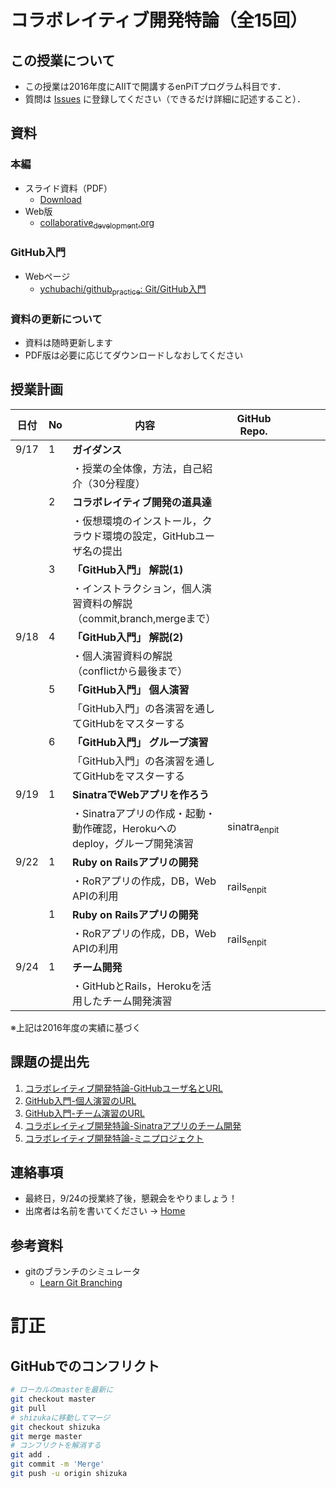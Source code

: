 * コラボレイティブ開発特論（全15回）
** この授業について
- この授業は2016年度にAIITで開講するenPiTプログラム科目です．
- 質問は [[https://github.com/ychubachi/collaborative_development/issues][Issues]] に登録してください（できるだけ詳細に記述すること）．

** 資料
*** 本編
    - スライド資料（PDF）
      - [[https://github.com/ychubachi/collaborative_development/raw/master/slides/collaborative_development.pdf][Download]]
    - Web版
      - [[https://github.com/ychubachi/collaborative_development/blob/master/slides/collaborative_development.org][collaborative_development.org]]
*** GitHub入門
    - Webページ
      - [[https://github.com/ychubachi/github_practice][ychubachi/github_practice: Git/GitHub入門]]
*** 資料の更新について
    - 資料は随時更新します
    - PDF版は必要に応じてダウンロードしなおしてください

** 授業計画

| 日付 | No | 内容                                                                      | GitHub Repo.  |   |   |   |   |
|------+----+---------------------------------------------------------------------------+---------------+---+---+---+---|
| 9/17 |  1 | *ガイダンス*                                                              |               |   |   |   |   |
|------+----+---------------------------------------------------------------------------+---------------+---+---+---+---|
|      |    | ・授業の全体像，方法，自己紹介（30分程度）                                |               |   |   |   |   |
|------+----+---------------------------------------------------------------------------+---------------+---+---+---+---|
|      |  2 | *コラボレイティブ開発の道具達*                                            |               |   |   |   |   |
|------+----+---------------------------------------------------------------------------+---------------+---+---+---+---|
|      |    | ・仮想環境のインストール，クラウド環境の設定，GitHubユーザ名の提出        |               |   |   |   |   |
|------+----+---------------------------------------------------------------------------+---------------+---+---+---+---|
|      |  3 | *「GitHub入門」 解説(1)*                                                  |               |   |   |   |   |
|------+----+---------------------------------------------------------------------------+---------------+---+---+---+---|
|      |    | ・インストラクション，個人演習資料の解説（commit,branch,mergeまで）       |               |   |   |   |   |
|------+----+---------------------------------------------------------------------------+---------------+---+---+---+---|
| 9/18 |  4 | *「GitHub入門」 解説(2)*                                                  |               |   |   |   |   |
|------+----+---------------------------------------------------------------------------+---------------+---+---+---+---|
|      |    | ・個人演習資料の解説（conflictから最後まで）                                               |               |   |   |   |   |
|------+----+---------------------------------------------------------------------------+---------------+---+---+---+---|
|      |  5 | *「GitHub入門」 個人演習*                                                   |               |   |   |   |   |
|------+----+---------------------------------------------------------------------------+---------------+---+---+---+---|
|      |    | 「GitHub入門」の各演習を通してGitHubをマスターする                        |               |   |   |   |   |
|------+----+---------------------------------------------------------------------------+---------------+---+---+---+---|
|      |  6 | *「GitHub入門」 グループ演習*                                                 |               |   |   |   |   |
|------+----+---------------------------------------------------------------------------+---------------+---+---+---+---|
|      |    | 「GitHub入門」の各演習を通してGitHubをマスターする                        |               |   |   |   |   |
|------+----+---------------------------------------------------------------------------+---------------+---+---+---+---|
| 9/19 |  1 | *SinatraでWebアプリを作ろう*                                              |               |   |   |   |   |
|------+----+---------------------------------------------------------------------------+---------------+---+---+---+---|
|      |    | ・Sinatraアプリの作成・起動・動作確認，Herokuへのdeploy，グループ開発演習 | sinatra_enpit |   |   |   |   |
|------+----+---------------------------------------------------------------------------+---------------+---+---+---+---|
| 9/22 |  1 | *Ruby on Railsアプリの開発*                                               |               |   |   |   |   |
|------+----+---------------------------------------------------------------------------+---------------+---+---+---+---|
|      |    | ・RoRアプリの作成，DB，Web APIの利用                                      | rails_enpit   |   |   |   |   |
|------+----+---------------------------------------------------------------------------+---------------+---+---+---+---|
|      |  1 | *Ruby on Railsアプリの開発*                                               |               |   |   |   |   |
|------+----+---------------------------------------------------------------------------+---------------+---+---+---+---|
|      |    | ・RoRアプリの作成，DB，Web APIの利用                                      | rails_enpit   |   |   |   |   |
|------+----+---------------------------------------------------------------------------+---------------+---+---+---+---|
| 9/24 |  1 | *チーム開発*                                                              |               |   |   |   |   |
|------+----+---------------------------------------------------------------------------+---------------+---+---+---+---|
|      |    | ・GitHubとRails，Herokuを活用したチーム開発演習                           |               |   |   |   |   |
|------+----+---------------------------------------------------------------------------+---------------+---+---+---+---|
※上記は2016年度の実績に基づく

** 課題の提出先
   1. [[https://goo.gl/forms/LOL7hOzVEKJeRk1t2][コラボレイティブ開発特論-GitHubユーザ名とURL]]
   2. [[https://goo.gl/forms/6E1RTc8nrpLQxCDs1][GitHub入門-個人演習のURL]]
   3. [[https://goo.gl/forms/t2a77rm3WB7RuiD62][GitHub入門-チーム演習のURL]]
   4. [[https://goo.gl/forms/gTRb8BLigFDKfoX13][コラボレイティブ開発特論-Sinatraアプリのチーム開発]]
   5. [[https://goo.gl/forms/mC5EmPRWIVqh8Jkh1][コラボレイティブ開発特論-ミニプロジェクト]]

** 連絡事項
   - 最終日，9/24の授業終了後，懇親会をやりましょう！
   - 出席者は名前を書いてください -> [[https://github.com/ychubachi/collaborative_development/wiki][Home]]
** 参考資料
   - gitのブランチのシミュレータ
     - [[http://k.swd.cc/learnGitBranching-ja/][Learn Git Branching]]
* 訂正
** GitHubでのコンフリクト

#+begin_src bash
# ローカルのmasterを最新に
git checkout master
git pull
# shizukaに移動してマージ
git checkout shizuka
git merge master
# コンフリクトを解消する
git add .
git commit -m 'Merge'
git push -u origin shizuka
#+end_src
